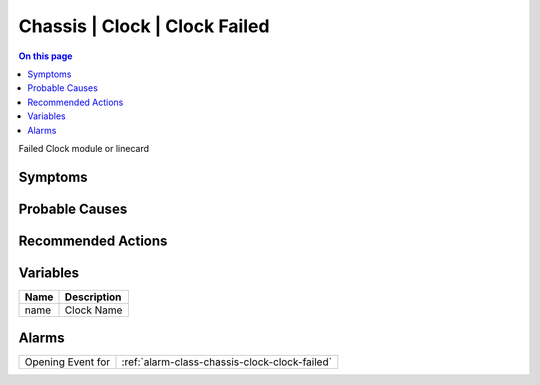 .. _event-class-chassis-clock-clock-failed:

==============================
Chassis | Clock | Clock Failed
==============================
.. contents:: On this page
    :local:
    :backlinks: none
    :depth: 1
    :class: singlecol

Failed Clock module or linecard

Symptoms
--------
.. todo::
    Describe Chassis | Clock | Clock Failed symptoms

Probable Causes
---------------
.. todo::
    Describe Chassis | Clock | Clock Failed probable causes

Recommended Actions
-------------------
.. todo::
    Describe Chassis | Clock | Clock Failed recommended actions

Variables
----------
==================== ==================================================
Name                 Description
==================== ==================================================
name                 Clock Name
==================== ==================================================

Alarms
------
================= ======================================================================
Opening Event for :ref:`alarm-class-chassis-clock-clock-failed`
================= ======================================================================
